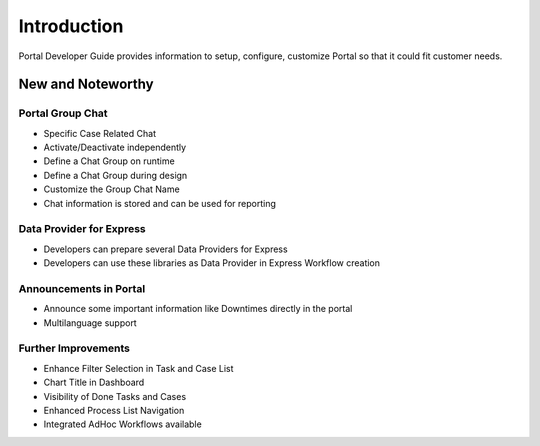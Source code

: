 .. _introduction:

Introduction
************

Portal Developer Guide provides information to setup, configure, customize 
Portal so that it could fit customer needs.

.. _introduction-new-and-note-worthy:

New and Noteworthy
------------------

.. _introduction-new-and-note-worthy-portal-group-chat:

Portal Group Chat
^^^^^^^^^^^^^^^^^

|portal-group-chat|

-  Specific Case Related Chat

-  Activate/Deactivate independently

-  Define a Chat Group on runtime

-  Define a Chat Group during design

-  Customize the Group Chat Name

-  Chat information is stored and can be used for reporting

.. _introduction-new-and-note-worthy-data-provider-express:

Data Provider for Express
^^^^^^^^^^^^^^^^^^^^^^^^^

|data-provider-express|

-  Developers can prepare several Data Providers for Express

-  Developers can use these libraries as Data Provider in Express
   Workflow creation

.. _introduction-new-and-note-worthy-announcement-portal:

Announcements in Portal
^^^^^^^^^^^^^^^^^^^^^^^

|announcement-portal|

-  Announce some important information like Downtimes directly in the
   portal

-  Multilanguage support

.. _introduction-new-and-note-worthy-further-improvement:

Further Improvements
^^^^^^^^^^^^^^^^^^^^

-  Enhance Filter Selection in Task and Case List

-  Chart Title in Dashboard

-  Visibility of Done Tasks and Cases

-  Enhanced Process List Navigation

-  Integrated AdHoc Workflows available

.. |portal-group-chat| image:: ../../screenshots/chat/chat.png
.. |data-provider-express| image:: ../../screenshots/express/express-workflow.png
.. |announcement-portal| image:: images/announcement-portal.png

